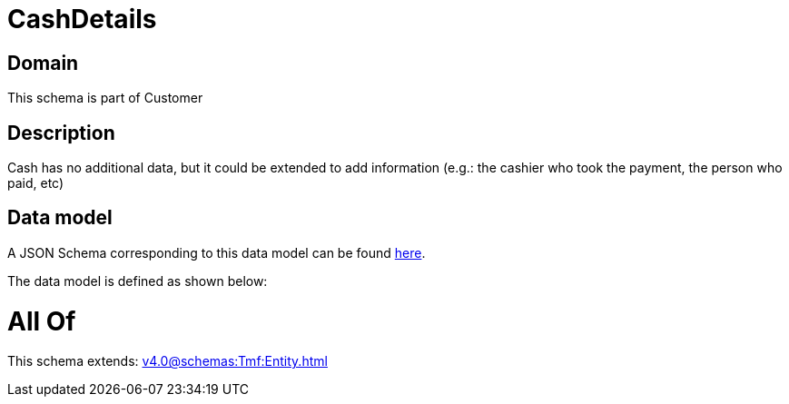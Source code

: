= CashDetails

[#domain]
== Domain

This schema is part of Customer

[#description]
== Description

Cash has no additional data, but it could be extended to add information (e.g.: the cashier who took the payment, the person who paid, etc)


[#data_model]
== Data model

A JSON Schema corresponding to this data model can be found https://tmforum.org[here].

The data model is defined as shown below:


= All Of 
This schema extends: xref:v4.0@schemas:Tmf:Entity.adoc[]

